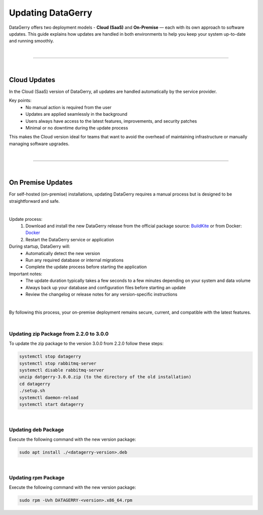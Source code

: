 ******************
Updating DataGerry
******************

DataGerry offers two deployment models - **Cloud (SaaS)** and **On-Premise** — each with its own approach to software updates.
This guide explains how updates are handled in both environments to help you keep your system up-to-date and running smoothly.

| 

=======================================================================================================================

| 

Cloud Updates
=============

In the Cloud (SaaS) version of DataGerry, all updates are handled automatically by the service provider.

Key points:
    * No manual action is required from the user
    * Updates are applied seamlessly in the background
    * Users always have access to the latest features, improvements, and security patches
    * Minimal or no downtime during the update process

This makes the Cloud version ideal for teams that want to avoid the overhead of maintaining infrastructure
or manually managing software upgrades.

| 

=======================================================================================================================

| 

On Premise Updates
==================

For self-hosted (on-premise) installations, updating DataGerry requires a manual process but is designed to be
straightforward and safe.

| 

Update process:
    1. Download and install the new DataGerry release from the official package source:  
       `BuildKite <https://buildkite.com/organizations/becon-gmbh/packages>`_ or from  
       Docker: `Docker <https://hub.docker.com/r/becongmbh/datagerry>`_
    2. Restart the DataGerry service or application

During startup, DataGerry will:
    - Automatically detect the new version
    - Run any required database or internal migrations
    - Complete the update process before starting the application

Important notes:
    - The update duration typically takes a few seconds to a few minutes depending on your system and data volume
    - Always back up your database and configuration files before starting an update
    - Review the changelog or release notes for any version-specific instructions

| 

By following this process, your on-premise deployment remains secure, current, and compatible with the latest features.

| 

Updating zip Package from 2.2.0 to 3.0.0
----------------------------------------

To update the zip package to the version 3.0.0 from 2.2.0 follow these steps:

.. code-block:: console

    systemctl stop datagerry
    systemctl stop rabbitmq-server
    systemctl disable rabbitmq-server
    unzip datgerry-3.0.0.zip (to the directory of the old installation)
    cd datagerry
    ./setup.sh
    systemctl daemon-reload
    systemctl start datagerry

| 

Updating deb Package
--------------------

Execute the following command with the new version package:

.. code-block:: console

    sudo apt install ./<datagerry-version>.deb

| 

Updating rpm Package
--------------------

Execute the following command with the new version package:

.. code-block:: console

    sudo rpm -Uvh DATAGERRY-<version>.x86_64.rpm